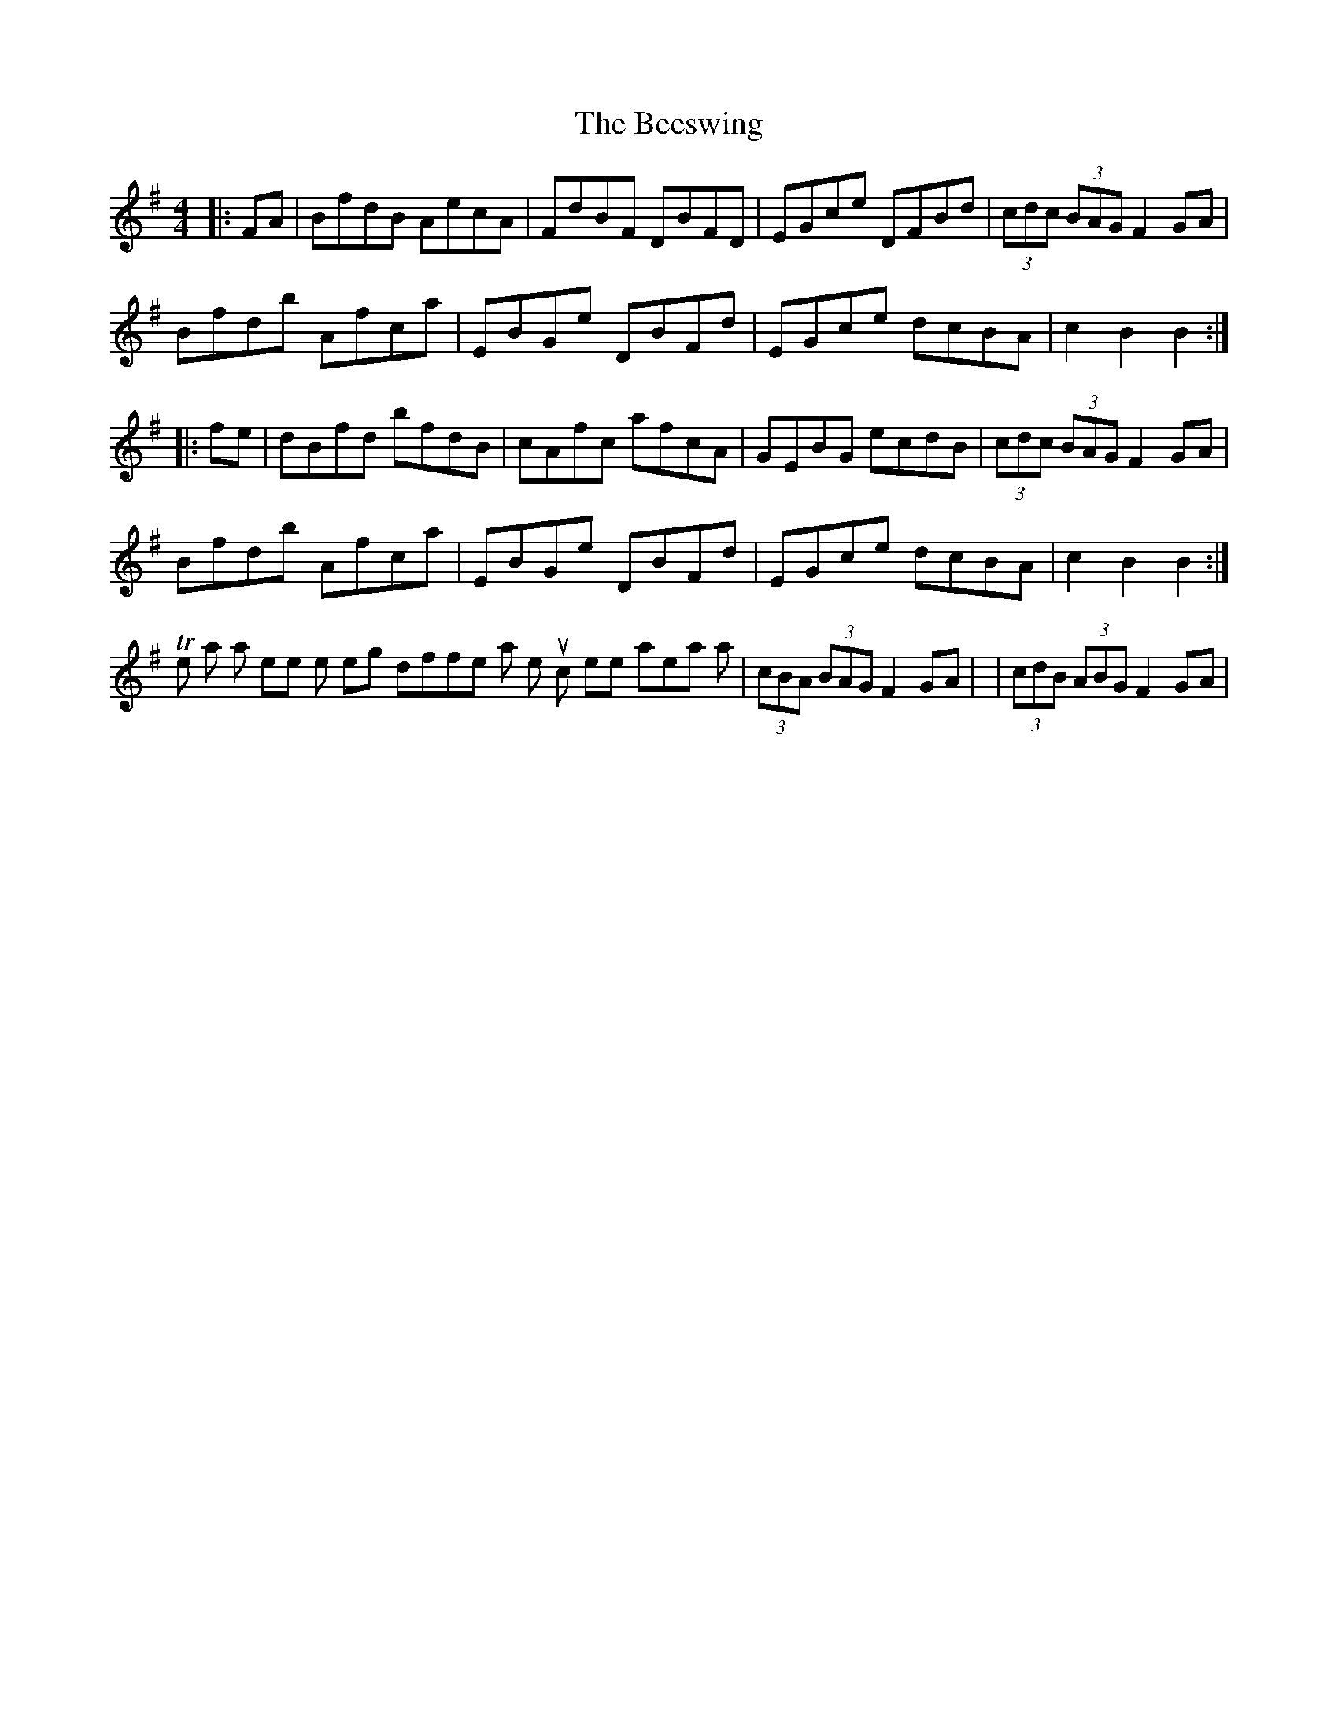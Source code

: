 X: 2
T: Beeswing, The
Z: Dr. Dow
S: https://thesession.org/tunes/945#setting14136
R: hornpipe
M: 4/4
L: 1/8
K: Gmaj
|:FA|BfdB AecA|FdBF DBFD|EGce DFBd|(3cdc (3BAG F2GA|Bfdb Afca|EBGe DBFd|EGce dcBA|c2B2 B2:||:fe|dBfd bfdB|cAfc afcA|GEBG ecdB|(3cdc (3BAG F2GA|Bfdb Afca|EBGe DBFd|EGce dcBA|c2B2 B2:|The main part where the settings differ is that triplet run which sometimes appears as |(3cBA (3BAG F2GA| or |(3cdB (3ABG F2GA|.
